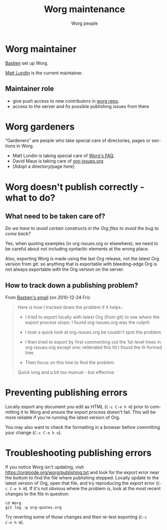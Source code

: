 #+STARTUP:    align fold nodlcheck hidestars oddeven lognotestate
#+SEQ_TODO:   TODO(t) INPROGRESS(i) WAITING(w@) | DONE(d) CANCELED(c@)
#+TAGS:       Write(w) Update(u) Fix(f) Check(c)
#+TITLE:      Worg maintenance
#+AUTHOR:     Worg people
#+EMAIL:      mdl AT imapmail DOT org
#+LANGUAGE:   en
#+PRIORITIES: A C B
#+CATEGORY:   worg
#+OPTIONS:    H:3 num:nil toc:nil \n:nil ::t |:t ^:t -:t f:t *:t tex:t d:(HIDE) tags:not-in-toc ':t

* Worg maintainer

[[file:users/bzg.org][Bastien]] set up Worg.

[[file:users/mlundin.org][Matt Lundin]] is the current maintainer.

** Maintainer role

- give push access to new contributors in [[https://code.orgmode.org/bzg/worg][worg repo]].
- access to the server and fix possible publishing issues from there

* Worg gardeners

"Gardeners" are people who take special care of directories, pages or
sections in Worg.

- Matt Lundin is taking special care of [[file:org-faq.org][Worg's FAQ]].
- David Maus is taking care of [[file:org-issues.org][org-issues.org]]
- [Adopt a directory/page here]

* Worg doesn't publish correctly - what to do?

** What need to be taken care of?

/Do we have to avoid certain constructs in the Org files to avoid the bug
to come back?/

Yes, when quoting examples (in org-issues.org or elsewhere), we need to be
careful about not including syntactic elements at the wrong place.

Also, exporting Worg is made using the last Org release, not the latest
Org version from git: so anything that is exportable with bleeding-edge
Org is not always exportable with the Org version on the server.

** How to track down a publishing problem?

From [[http://lists.gnu.org/archive/html/emacs-orgmode/2010-12/msg01181.html][Bastien's email]] (on 2010-12-24 Fri):

#+begin_quote
Here is how I tracked down the problem if it helps :

- I tried to export locally with latest Org (from git) to see where the
  export process stops: I found org-issues.org was the culprit

- I took a quick look at org-issues.org be couldn't spot the problem

- I then tried to export by first commenting out the 1st-level trees in
  org-issues.org except one: reiterated this till I found the ill-formed
  tree.

- Then focus on this tree to find the problem.

Quick long and a bit too manual - but effective.
#+end_quote
* Preventing publishing errors

Locally export any document you edit as HTML (=C-c C-e h H=) prior to
committing it to Worg and ensure the export process doesn't fail.
This will be more reliable if you're running the latest version of
Org.

You may also want to check the formatting in a browser before
committing your change (=C-c C-e h o=).

* Troubleshooting publishing errors

If you notice Worg isn't updating, visit
https://orgmode.org/worg/publishing.txt and look for the export error
near the bottom to find the file where publishing stopped.  Locally
update to the latest version of Org, open that file, and try
reproducing the export error (=C-c C-e h H=).  If it's not obvious
where the problem is, look at the most recent changes to the file in
question:

: cd Worg
: git log -p org-quotes.org

Try reverting some of those changes and then re-test exporting (=C-c
C-e h H=).
